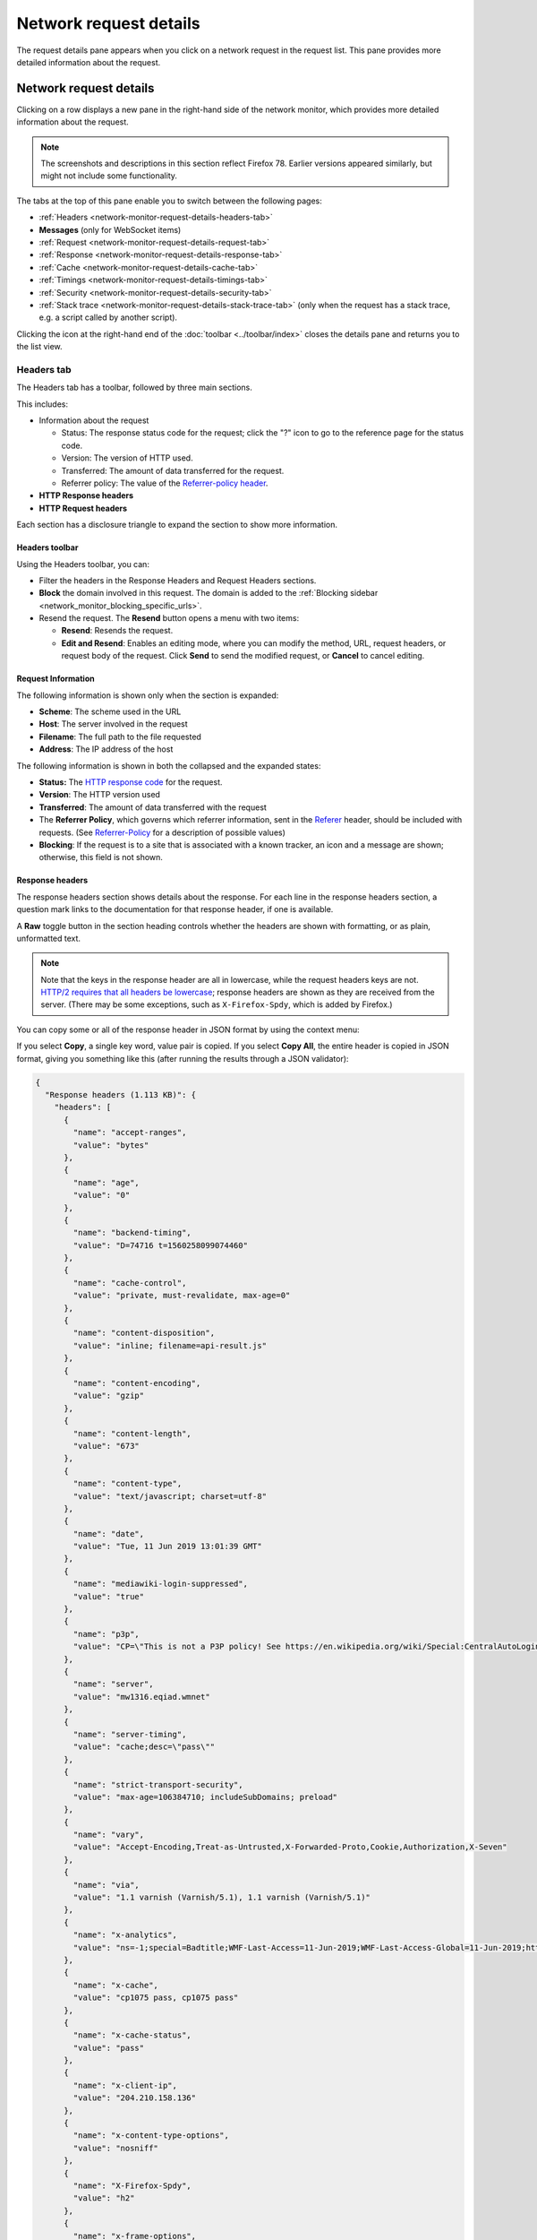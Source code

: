 =======================
Network request details
=======================

The request details pane appears when you click on a network request in the request list. This pane provides more detailed information about the request.

Network request details
***********************

Clicking on a row displays a new pane in the right-hand side of the network monitor, which provides more detailed information about the request.

.. image:: network-details-fx78.png
  :alt: Screenshot of the Network Request details pane, without callouts for the close-pane button and the detail tabs
  :class: center

.. note::

  The screenshots and descriptions in this section reflect Firefox 78. Earlier versions appeared similarly, but might not include some functionality.


The tabs at the top of this pane enable you to switch between the following pages:

- :ref:`Headers <network-monitor-request-details-headers-tab>`
- **Messages** (only for WebSocket items)
- :ref:`Request <network-monitor-request-details-request-tab>`
- :ref:`Response <network-monitor-request-details-response-tab>`
- :ref:`Cache <network-monitor-request-details-cache-tab>`
- :ref:`Timings <network-monitor-request-details-timings-tab>`
- :ref:`Security <network-monitor-request-details-security-tab>`
- :ref:`Stack trace <network-monitor-request-details-stack-trace-tab>` (only when the request has a stack trace, e.g. a script called by another script).


Clicking the icon at the right-hand end of the :doc:`toolbar <../toolbar/index>` closes the details pane and returns you to the list view.


.. _network-monitor-request-details-headers-tab:

Headers tab
-----------

The Headers tab has a toolbar, followed by three main sections.

This includes:


- Information about the request

  - Status: The response status code for the request; click the "?" icon to go to the reference page for the status code.
  - Version: The version of HTTP used.
  - Transferred: The amount of data transferred for the request.
  - Referrer policy: The value of the `Referrer-policy header <https://developer.mozilla.org/en-US/docs/Web/HTTP/Headers/Referrer-Policy>`_.

- **HTTP Response headers**
- **HTTP Request headers**

Each section has a disclosure triangle to expand the section to show more information.


Headers toolbar
~~~~~~~~~~~~~~~

Using the Headers toolbar, you can:


- Filter the headers in the Response Headers and Request Headers sections.
- **Block** the domain involved in this request. The domain is added to the :ref:`Blocking sidebar <network_monitor_blocking_specific_urls>`.
- Resend the request. The **Resend** button opens a menu with two items:

  - **Resend**: Resends the request.
  - **Edit and Resend**: Enables an editing mode, where you can modify the method, URL, request headers, or request body of the request. Click **Send** to send the modified request, or **Cancel** to cancel editing.


Request Information
~~~~~~~~~~~~~~~~~~~

The following information is shown only when the section is expanded:

- **Scheme**: The scheme used in the URL
- **Host**: The server involved in the request
- **Filename**: The full path to the file requested
- **Address**: The IP address of the host

The following information is shown in both the collapsed and the expanded states:


- **Status:** The `HTTP response code <https://developer.mozilla.org/en-US/docs/Web/HTTP/Status>`_ for the request.
- **Version**: The HTTP version used
- **Transferred**: The amount of data transferred with the request
- The **Referrer Policy**, which governs which referrer information, sent in the `Referer <https://developer.mozilla.org/en-US/docs/Web/HTTP/Headers/Referer>`_ header, should be included with requests. (See `Referrer-Policy <https://developer.mozilla.org/en-US/docs/Web/HTTP/Headers/Referrer-Policy>`_ for a description of possible values)
- **Blocking**: If the request is to a site that is associated with a known tracker, an icon and a message are shown; otherwise, this field is not shown.


Response headers
~~~~~~~~~~~~~~~~

The response headers section shows details about the response. For each line in the response headers section, a question mark links to the documentation for that response header, if one is available.

A **Raw** toggle button in the section heading controls whether the headers are shown with formatting, or as plain, unformatted text.

.. note::
  Note that the keys in the response header are all in lowercase, while the request headers keys are not. `HTTP/2 requires that all headers be lowercase <https://datatracker.ietf.org/doc/html/rfc7540#section-8.1.2>`_; response headers are shown as they are received from the server. (There may be some exceptions, such as ``X-Firefox-Spdy``, which is added by Firefox.)


.. image:: response-headers-fx78.png
  :alt: Screenshot showing the Request headers section of the Request details pane
  :class: border

You can copy some or all of the response header in JSON format by using the context menu:

.. image:: copy-response-headers-fx78.png
  :alt: Screenshot showing the Response headers pane, and its context menu with "Copy" and "Copy all" items
  :class: border

If you select **Copy**, a single key word, value pair is copied. If you select **Copy All**, the entire header is copied in JSON format, giving you something like this (after running the results through a JSON validator):


.. code-block:: json

  {
    "Response headers (1.113 KB)": {
      "headers": [
        {
          "name": "accept-ranges",
          "value": "bytes"
        },
        {
          "name": "age",
          "value": "0"
        },
        {
          "name": "backend-timing",
          "value": "D=74716 t=1560258099074460"
        },
        {
          "name": "cache-control",
          "value": "private, must-revalidate, max-age=0"
        },
        {
          "name": "content-disposition",
          "value": "inline; filename=api-result.js"
        },
        {
          "name": "content-encoding",
          "value": "gzip"
        },
        {
          "name": "content-length",
          "value": "673"
        },
        {
          "name": "content-type",
          "value": "text/javascript; charset=utf-8"
        },
        {
          "name": "date",
          "value": "Tue, 11 Jun 2019 13:01:39 GMT"
        },
        {
          "name": "mediawiki-login-suppressed",
          "value": "true"
        },
        {
          "name": "p3p",
          "value": "CP=\"This is not a P3P policy! See https://en.wikipedia.org/wiki/Special:CentralAutoLogin/P3P for more info.\""
        },
        {
          "name": "server",
          "value": "mw1316.eqiad.wmnet"
        },
        {
          "name": "server-timing",
          "value": "cache;desc=\"pass\""
        },
        {
          "name": "strict-transport-security",
          "value": "max-age=106384710; includeSubDomains; preload"
        },
        {
          "name": "vary",
          "value": "Accept-Encoding,Treat-as-Untrusted,X-Forwarded-Proto,Cookie,Authorization,X-Seven"
        },
        {
          "name": "via",
          "value": "1.1 varnish (Varnish/5.1), 1.1 varnish (Varnish/5.1)"
        },
        {
          "name": "x-analytics",
          "value": "ns=-1;special=Badtitle;WMF-Last-Access=11-Jun-2019;WMF-Last-Access-Global=11-Jun-2019;https=1"
        },
        {
          "name": "x-cache",
          "value": "cp1075 pass, cp1075 pass"
        },
        {
          "name": "x-cache-status",
          "value": "pass"
        },
        {
          "name": "x-client-ip",
          "value": "204.210.158.136"
        },
        {
          "name": "x-content-type-options",
          "value": "nosniff"
        },
        {
          "name": "X-Firefox-Spdy",
          "value": "h2"
        },
        {
          "name": "x-frame-options",
          "value": "SAMEORIGIN"
        },
        {
          "name": "x-powered-by",
          "value": "HHVM/3.18.6-dev"
        },
        {
          "name": "x-search-id",
          "value": "esvan0r5bnnwscyk2wq09i1im"
        },
        {
          "name": "x-varnish",
          "value": "766019457, 417549316"
        }
      ]
    },
    "Request headers (665 B)": {
      "headers": [
        {
          "name": "Accept",
          "value": "*/*"
        },
        {
          "name": "Accept-Encoding",
          "value": "gzip, deflate, br"
        },
        {
          "name": "Accept-Language",
          "value": "en-US,en;q=0.5"
        },
        {
          "name": "Connection",
          "value": "keep-alive"
        },
        {
          "name": "Cookie",
          "value": "WMF-Last-Access=11-Jun-2019; WMF-Last-Access-Global=11-Jun-2019; mwPhp7Seed=5c9; GeoIP=US:NY:Port_Jervis:41.38:-74.67:v4"
        },
        {
          "name": "DNT",
          "value": "1"
        },
        {
          "name": "Host",
          "value": "en.wikipedia.org"
        },
        {
          "name": "Referer",
          "value": "https://www.wikipedia.org/"
        },
        {
          "name": "TE",
          "value": "Trailers"
        },
        {
          "name": "User-Agent",
          "value": "Mozilla/5.0 (Windows NT 10.0; Win64; x64; rv:68.0) Gecko/20100101 Firefox/68.0"
        }
      ]
    }
  }

Request headers
~~~~~~~~~~~~~~~

The Request headers section shows details about the request headers. For each line in the request headers section, a question mark links to the documentation for that request header, if one is available.

A **Raw** toggle button in the section heading controls whether the headers are shown with formatting, or as plain, unformatted text.

.. image:: request-headers-fx78.png
  :alt: Screenshot showing the Request headers section of the Request details pane
  :class: border


.. _network-monitor-request-details-cookies-tab:

Cookies tab
-----------

This tab lists full details of any cookies sent with the request or response:

.. image:: network_cookies.png
  :class: border

As with headers, you can filter the list of cookies displayed. The full list of cookie attributes is shown—see the following screenshot showing Response cookies with further attributes shown.

.. image:: highlight-samesite-attribute.png
  :alt: cookies panel in firefox devtools network monitor, showing a number of cookie attributes including samesite

The ``samesite`` attribute has been shown since Firefox 62 (`bug 1452715 <https://bugzilla.mozilla.org/show_bug.cgi?id=1452715>`_).


.. _network-monitor-request-details-request-tab:

Request tab
-----------

Request shows the complete request parameters, by default, in a formatted view:

.. image:: json_formatted_request.png
  :class: border


Switch the toggle button to have the raw view presented:

.. image:: json_raw_request.png
  :class: border


.. _network-monitor-request-details-response-tab:

Response tab
------------

The complete content of the response. If the response is HTML, JS, or CSS, it will be shown as text:

.. image:: html_formatted_response.png
  :class: border


The toggle button for switching between raw and formatted response view has been implemented (`bug 1693147 <https://bugzilla.mozilla.org/show_bug.cgi?id=1693147>`_). The previous HTML example makes use of the formatted view. When the toggle button is turned on, the raw response view will be enabled:

.. image:: html_raw_response.png
  :class: border


If the response is JSON, it will be shown as an inspectable object:

.. image:: json_formatted_response.png
  :class: border


In the raw response view the response will be shown as a string:

.. image:: json_raw_response.png
  :class: border


If the response is an image, the tab displays a preview:

.. image:: response_pane_image.png
  :class: border


If the response is a web font, the tab also displays a preview:

.. image:: response_font.png
  :class: border


For network responses that are initiated by a `WebSocket <https://developer.mozilla.org/en-US/docs/Web/API/WebSockets_API>`_ connection, the details pane shows any associated messages. For more information, see :doc:`Inspecting web sockets <../inspecting_web_sockets/index>`.


.. _network-monitor-request-details-cache-tab:

Cache tab
---------

If the response is cached (i.e. a 304), the Cache tab displays details about that cached resource.

.. image:: response_cache.png
  :class: border

These details include:

- **Last fetched:** The date the resource was last fetched
- **Fetched count:** The number of times in the current session that the resource has been fetched
- **Data size:** The size of the resource.
- **Last modified:** The date the resource was last modified.
- **Expires:** The date the resource expires.
- **Device:** The device the resource was fetched from (e.g. "disk").


HTML preview
~~~~~~~~~~~~

If the response is HTML, a preview of the rendered HTML appears inside the Response tab, above the response payload.


.. _network-monitor-request-details-timings-tab:

Timings tab
-----------

The Timings tab provides information about how long each stage of a network request took, with a more detailed, annotated, view of the timeline bar, so it is easy to locate performance bottlenecks.

.. image:: network-timings-tab.png
  :class: border


This tab can include the following sections.


Queued, Started, Downloaded
~~~~~~~~~~~~~~~~~~~~~~~~~~~

New in Firefox 72, we now show the following timings at the top of the Timings tab, making dependency analysis a lot easier:

- Queued: When the resource was queued for download.
- Started: When the resource started downloading.
- Downloaded: When the resource finished downloading.


.. note::
  Future versions will also show this information when entries in the network monitor timeline graph are moused over (see `bug 1580493 <https://bugzilla.mozilla.org/show_bug.cgi?id=1580493>`_).


Request Timing
~~~~~~~~~~~~~~

The *Request Timing* section breaks a network request down into the following subset of the stages defined in the `HTTP Archive <https://dvcs.w3.org/hg/webperf/raw-file/tip/specs/HAR/Overview.html>`_ specification:


.. list-table::
  :widths: 20 80
  :header-rows: 0

  * - Name
    - Description

  * - Blocked
    - Time spent in a queue waiting for a network connection.

      The browser imposes a limit on the number of simultaneous connections that can be made to a single server. In Firefox this defaults to 6, but can be changed using the `network.http.max-persistent-connections-per-server <http://kb.mozillazine.org/Network.http.max-persistent-connections-per-server>`_ preference. If all connections are in use, the browser can't download more resources until a connection is released.

  * - DNS resolution
    - Time taken to resolve a host name.

  * - Connecting
    - Time taken to create a TCP connection.

  * - Sending
    - Time taken to send the HTTP request to the server.

  * - Waiting
    - Waiting for a response from the server.

  * - Receiving
    - Time taken to read the entire response from the server (or cache).


Server Timing
~~~~~~~~~~~~~

New in Firefox 71, the *Server Timing* section lists any information provided in the `Server-Timing <https://developer.mozilla.org/en-US/docs/Web/HTTP/Headers/Server-Timing>`_ header — this is used to surface any backend server timing metrics you've recorded (e.g. database read/write, CPU time, file system access, etc.).

The header takes a series of descriptions and durations, which can be anything you like. In the above screenshot for example, the highlighted request's ``Server-Timing`` header contains 4 items — *data*, *markup*, *total*, and *miss*.


.. _network-monitor-request-details-security-tab:

Security tab
------------

If the site is being served over HTTPS, you get an extra tab labeled "Security". This contains details about the secure connection used including the protocol, the cipher suite, and certificate details:

.. image:: network_security.png
  :alt: border

The Security tab shows a warning for security weaknesses. Currently it warns you about two weaknesses:

1. Using SSLv3 instead of TLS
2. Using the RC4 cipher

.. image:: security-warning.png
  :class: center


.. _network-monitor-request-details-stack-trace-tab:

Stack trace tab
---------------

Stack traces are shown in the *Stack Trace* tab, for responses that have a stack trace of course.

.. image:: network_stack_trace.png
  :class: border


Network Monitor Features
************************

The following articles cover different aspects of using the network monitor:

- :doc:`Toolbar <../toolbar/index>`
- :doc:`Network request list <../request_list/index>`
- :doc:`Network request details <../request_details/index>`
- :doc:`Network traffic recording <../performance_analysis/index>`
- :doc:`Throttling <../throttling/index>`
- :doc:`Inspecting web sockets <../inspecting_web_sockets/index>`
